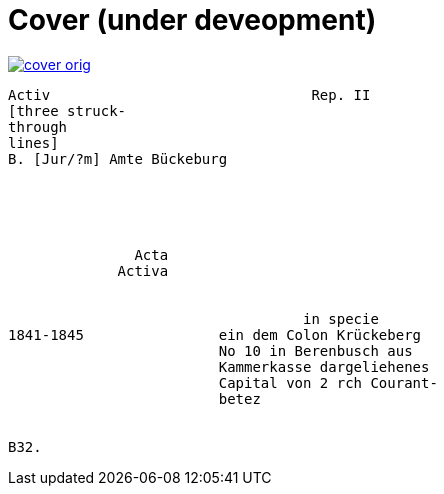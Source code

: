 = Cover (under deveopment)


image::cover-orig.png[link=self]

....
Activ                               Rep. II        
[three struck-
through
lines]
B. [Jur/?m] Amte Bückeburg





               Acta
             Activa


                                   in specie
1841-1845                ein dem Colon Krückeberg
                         No 10 in Berenbusch aus
                         Kammerkasse dargeliehenes
                         Capital von 2 rch Courant-
                         betez


B32.
....
